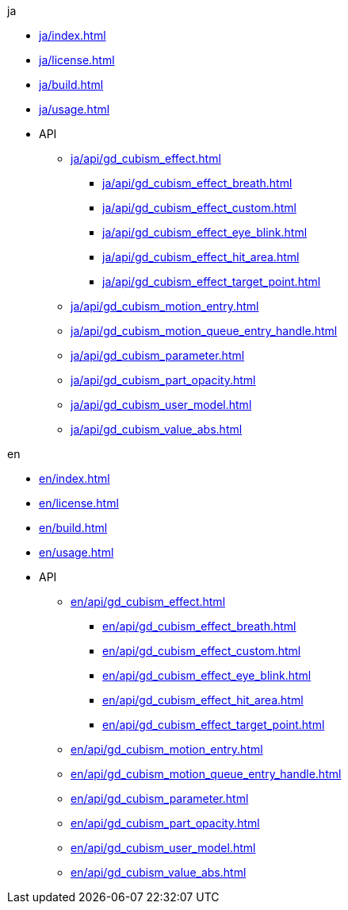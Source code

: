 .ja
* xref:ja/index.adoc[]
* xref:ja/license.adoc[]
* xref:ja/build.adoc[]
* xref:ja/usage.adoc[]
* API
** xref:ja/api/gd_cubism_effect.adoc[]
*** xref:ja/api/gd_cubism_effect_breath.adoc[]
*** xref:ja/api/gd_cubism_effect_custom.adoc[]
*** xref:ja/api/gd_cubism_effect_eye_blink.adoc[]
*** xref:ja/api/gd_cubism_effect_hit_area.adoc[]
*** xref:ja/api/gd_cubism_effect_target_point.adoc[]
** xref:ja/api/gd_cubism_motion_entry.adoc[]
** xref:ja/api/gd_cubism_motion_queue_entry_handle.adoc[]
** xref:ja/api/gd_cubism_parameter.adoc[]
** xref:ja/api/gd_cubism_part_opacity.adoc[]
** xref:ja/api/gd_cubism_user_model.adoc[]
** xref:ja/api/gd_cubism_value_abs.adoc[]

.en
* xref:en/index.adoc[]
* xref:en/license.adoc[]
* xref:en/build.adoc[]
* xref:en/usage.adoc[]
* API
** xref:en/api/gd_cubism_effect.adoc[]
*** xref:en/api/gd_cubism_effect_breath.adoc[]
*** xref:en/api/gd_cubism_effect_custom.adoc[]
*** xref:en/api/gd_cubism_effect_eye_blink.adoc[]
*** xref:en/api/gd_cubism_effect_hit_area.adoc[]
*** xref:en/api/gd_cubism_effect_target_point.adoc[]
** xref:en/api/gd_cubism_motion_entry.adoc[]
** xref:en/api/gd_cubism_motion_queue_entry_handle.adoc[]
** xref:en/api/gd_cubism_parameter.adoc[]
** xref:en/api/gd_cubism_part_opacity.adoc[]
** xref:en/api/gd_cubism_user_model.adoc[]
** xref:en/api/gd_cubism_value_abs.adoc[]
